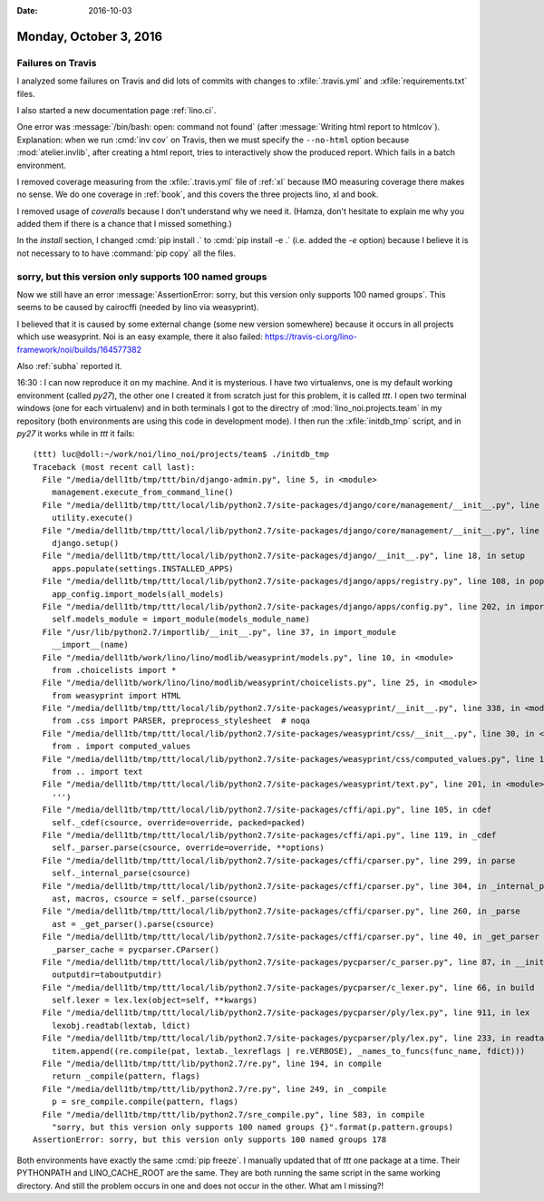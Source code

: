 :date: 2016-10-03

=======================
Monday, October 3, 2016
=======================

Failures on Travis
==================

I analyzed some failures on Travis and did lots of commits with
changes to :xfile:`.travis.yml` and :xfile:`requirements.txt` files.

I also started a new documentation page :ref:`lino.ci`.

One error was :message:`/bin/bash: open: command not found` (after
:message:`Writing html report to htmlcov`).  Explanation: when we run
:cmd:`inv cov` on Travis, then we must specify the ``--no-html``
option because :mod:`atelier.invlib`, after creating a html report,
tries to interactively show the produced report. Which fails in a
batch environment.
  
I removed coverage measuring from the :xfile:`.travis.yml` file of
:ref:`xl` because IMO measuring coverage there makes no sense. We do
one coverage in :ref:`book`, and this covers the three projects lino,
xl and book.

I removed usage of `coveralls` because I don't understand why we need
it. (Hamza, don't hesitate to explain me why you added them if there
is a chance that I missed something.)

In the `install` section, I changed :cmd:`pip install .` to :cmd:`pip
install -e .` (i.e. added the `-e` option) because I believe it is not
necessary to to have :command:`pip copy` all the files.

sorry, but this version only supports 100 named groups
======================================================

Now we still have an error :message:`AssertionError: sorry, but this
version only supports 100 named groups`. This seems to be caused by
cairocffi (needed by lino via weasyprint).



I believed that it is caused by some external change (some new version
somewhere) because it occurs in all projects which use weasyprint. Noi
is an easy example, there it also failed:
https://travis-ci.org/lino-framework/noi/builds/164577382

Also :ref:`subha` reported it.

16:30 : I can now reproduce it on my machine. And it is mysterious. I
have two virtualenvs, one is my default working environment (called
`py27`), the other one I created it from scratch just for this
problem, it is called `ttt`.  I open two terminal windows (one for
each virtualenv) and in both terminals I got to the directry of
:mod:`lino_noi.projects.team` in my repository (both environments are
using this code in development mode).  I then run the
:xfile:`initdb_tmp` script, and in `py27` it works while in `ttt` it
fails::


    (ttt) luc@doll:~/work/noi/lino_noi/projects/team$ ./initdb_tmp 
    Traceback (most recent call last):
      File "/media/dell1tb/tmp/ttt/bin/django-admin.py", line 5, in <module>
        management.execute_from_command_line()
      File "/media/dell1tb/tmp/ttt/local/lib/python2.7/site-packages/django/core/management/__init__.py", line 353, in execute_from_command_line
        utility.execute()
      File "/media/dell1tb/tmp/ttt/local/lib/python2.7/site-packages/django/core/management/__init__.py", line 327, in execute
        django.setup()
      File "/media/dell1tb/tmp/ttt/local/lib/python2.7/site-packages/django/__init__.py", line 18, in setup
        apps.populate(settings.INSTALLED_APPS)
      File "/media/dell1tb/tmp/ttt/local/lib/python2.7/site-packages/django/apps/registry.py", line 108, in populate
        app_config.import_models(all_models)
      File "/media/dell1tb/tmp/ttt/local/lib/python2.7/site-packages/django/apps/config.py", line 202, in import_models
        self.models_module = import_module(models_module_name)
      File "/usr/lib/python2.7/importlib/__init__.py", line 37, in import_module
        __import__(name)
      File "/media/dell1tb/work/lino/lino/modlib/weasyprint/models.py", line 10, in <module>
        from .choicelists import *
      File "/media/dell1tb/work/lino/lino/modlib/weasyprint/choicelists.py", line 25, in <module>
        from weasyprint import HTML
      File "/media/dell1tb/tmp/ttt/local/lib/python2.7/site-packages/weasyprint/__init__.py", line 338, in <module>
        from .css import PARSER, preprocess_stylesheet  # noqa
      File "/media/dell1tb/tmp/ttt/local/lib/python2.7/site-packages/weasyprint/css/__init__.py", line 30, in <module>
        from . import computed_values
      File "/media/dell1tb/tmp/ttt/local/lib/python2.7/site-packages/weasyprint/css/computed_values.py", line 18, in <module>
        from .. import text
      File "/media/dell1tb/tmp/ttt/local/lib/python2.7/site-packages/weasyprint/text.py", line 201, in <module>
        ''')
      File "/media/dell1tb/tmp/ttt/local/lib/python2.7/site-packages/cffi/api.py", line 105, in cdef
        self._cdef(csource, override=override, packed=packed)
      File "/media/dell1tb/tmp/ttt/local/lib/python2.7/site-packages/cffi/api.py", line 119, in _cdef
        self._parser.parse(csource, override=override, **options)
      File "/media/dell1tb/tmp/ttt/local/lib/python2.7/site-packages/cffi/cparser.py", line 299, in parse
        self._internal_parse(csource)
      File "/media/dell1tb/tmp/ttt/local/lib/python2.7/site-packages/cffi/cparser.py", line 304, in _internal_parse
        ast, macros, csource = self._parse(csource)
      File "/media/dell1tb/tmp/ttt/local/lib/python2.7/site-packages/cffi/cparser.py", line 260, in _parse
        ast = _get_parser().parse(csource)
      File "/media/dell1tb/tmp/ttt/local/lib/python2.7/site-packages/cffi/cparser.py", line 40, in _get_parser
        _parser_cache = pycparser.CParser()
      File "/media/dell1tb/tmp/ttt/local/lib/python2.7/site-packages/pycparser/c_parser.py", line 87, in __init__
        outputdir=taboutputdir)
      File "/media/dell1tb/tmp/ttt/local/lib/python2.7/site-packages/pycparser/c_lexer.py", line 66, in build
        self.lexer = lex.lex(object=self, **kwargs)
      File "/media/dell1tb/tmp/ttt/local/lib/python2.7/site-packages/pycparser/ply/lex.py", line 911, in lex
        lexobj.readtab(lextab, ldict)
      File "/media/dell1tb/tmp/ttt/local/lib/python2.7/site-packages/pycparser/ply/lex.py", line 233, in readtab
        titem.append((re.compile(pat, lextab._lexreflags | re.VERBOSE), _names_to_funcs(func_name, fdict)))
      File "/media/dell1tb/tmp/ttt/lib/python2.7/re.py", line 194, in compile
        return _compile(pattern, flags)
      File "/media/dell1tb/tmp/ttt/lib/python2.7/re.py", line 249, in _compile
        p = sre_compile.compile(pattern, flags)
      File "/media/dell1tb/tmp/ttt/lib/python2.7/sre_compile.py", line 583, in compile
        "sorry, but this version only supports 100 named groups {}".format(p.pattern.groups)
    AssertionError: sorry, but this version only supports 100 named groups 178
  
Both environments have exactly the same :cmd:`pip freeze`. I manually
updated that of `ttt` one package at a time. Their PYTHONPATH and
LINO_CACHE_ROOT are the same. They are both running the same script in
the same working directory.  And still the problem occurs in one and
does not occur in the other. What am I missing?!


